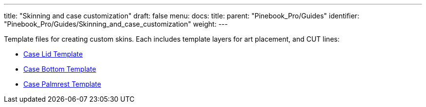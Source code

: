 ---
title: "Skinning and case customization"
draft: false
menu:
  docs:
    title:
    parent: "Pinebook_Pro/Guides"
    identifier: "Pinebook_Pro/Guides/Skinning_and_case_customization"
    weight: 
---

Template files for creating custom skins. Each includes template layers for art placement, and CUT lines:

* https://wiki.pine64.org/wiki/File:Pbp_template_case_bottom.pdf[Case Lid Template]
* https://wiki.pine64.org/wiki/File:Pbp_template_case_lid.pdf[Case Bottom Template]
* https://wiki.pine64.org/wiki/File:Pbp_template_case_palmrest.pdf[Case Palmrest Template]

